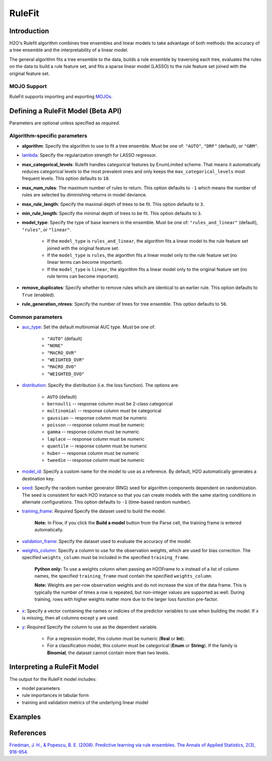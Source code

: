 RuleFit
-------

Introduction
~~~~~~~~~~~~

H2O's Rulefit algorithm combines tree ensembles and linear models to take advantage of both methods: the accuracy of a tree ensemble and the interpretability of a linear model.

The general algorithm fits a tree ensemble to the data, builds a rule ensemble by traversing each tree, evaluates the rules on the data to build a rule feature set, and fits a sparse linear model (LASSO) to the rule feature set joined with the original feature set.

MOJO Support
''''''''''''

RuleFit supports importing and exporting `MOJOs <../save-and-load-model.html#supported-mojos>`__.

Defining a RuleFit Model (Beta API)
~~~~~~~~~~~~~~~~~~~~~~~~~~~~~~~~~~~

Parameters are optional unless specified as *required*.

Algorithm-specific parameters
'''''''''''''''''''''''''''''

- **algorithm**: Specify the algorithm to use to fit a tree ensemble. Must be one of: ``"AUTO"``, ``"DRF"`` (default), or ``"GBM"``. 

- `lambda <algo-params/lambda.html>`__: Specify the regularization strength for LASSO regressor.

- **max_categorical_levels**: Rulefit handles categorical features by EnumLimited scheme. That means it automatically reduces categorical levels to the most prevalent ones and only keeps the ``max_categorical_levels`` most frequent levels. This option defaults to ``10``.

- **max_num_rules**: The maximum number of rules to return. This option defaults to ``-1`` which means the number of rules are selected by diminishing returns in model deviance.

- **max_rule_length**: Specify the maximal  depth of trees to be fit. This option defaults to ``3``.

- **min_rule_length**: Specify the minimal depth of trees to be fit. This option defaults to ``3``.

- **model_type**: Specify the type of base learners in the ensemble. Must be one of: ``"rules_and_linear"`` (default), ``"rules"``, or ``"linear"``. 

    - If the ``model_type`` is ``rules_and_linear``, the algorithm fits a linear model to the rule feature set joined with the original feature set.
    - If the ``model_type`` is ``rules``, the algorithm fits a linear model only to the rule feature set (no linear terms can become important).
    - If the ``model_type`` is ``linear``, the algorithm fits a linear model only to the original feature set (no rule terms can become important).

- **remove_duplicates**: Specify whether to remove rules which are identical to an earlier rule. This option defaults to ``True`` (enabled).

- **rule_generation_ntrees**: Specify the number of trees for tree ensemble. This option defaults to ``50``.

Common parameters
'''''''''''''''''

- `auc_type <algo-params/auc_type.html>`__: Set the default multinomial AUC type. Must be one of:

    - ``"AUTO"`` (default)
    - ``"NONE"``
    - ``"MACRO_OVR"``
    - ``"WEIGHTED_OVR"``
    - ``"MACRO_OVO"``
    - ``"WEIGHTED_OVO"``

- `distribution <algo-params/distribution.html>`__: Specify the distribution (i.e. the loss function). The options are:

	- ``AUTO`` (default)
	- ``bernoulli`` -- response column must be 2-class categorical
	- ``multinomial`` -- response column must be categorical
	- ``gaussian`` -- response column must be numeric
	- ``poisson`` -- response column must be numeric
	- ``gamma`` -- response column must be numeric
	- ``laplace`` -- response column must be numeric
	- ``quantile`` -- response column must be numeric
	- ``huber`` -- response column must be numeric
	- ``tweedie`` -- response column must be numeric

- `model_id <algo-params/model_id.html>`__: Specify a custom name for the model to use as a reference. By default, H2O automatically generates a destination key.

- `seed <algo-params/seed.html>`__: Specify the random number generator (RNG) seed for algorithm components dependent on randomization. The seed is consistent for each H2O instance so that you can create models with the same starting conditions in alternate configurations. This option defaults to ``-1`` (time-based random number).

- `training_frame <algo-params/training_frame.html>`__: *Required* Specify the dataset used to build the model. 
	
	**Note:** In Flow, if you click the **Build a model** button from the Parse cell, the training frame is entered automatically.

- `validation_frame <algo-params/validation_frame.html>`__: Specify the dataset used to evaluate the accuracy of the model.

- `weights_column <algo-params/weights_column.html>`__: Specify a column to use for the observation weights, which are used for bias correction. The specified ``weights_column`` must be included in the specified ``training_frame``. 

   **Python only:** To use a weights column when passing an H2OFrame to ``x`` instead of a list of column names, the specified ``training_frame`` must contain the specified ``weights_column``.

   **Note:** Weights are per-row observation weights and do not increase the size of the data frame. This is typically the number of times a row is repeated, but non-integer values are supported as well. During training, rows with higher weights matter more due to the larger loss function pre-factor.

- `x <algo-params/x.html>`__: Specify a vector containing the names or indicies of the predictor variables to use when building the model. If ``x`` is missing, then all columns except ``y`` are used.

- `y <algo-params/y.html>`__: *Required* Specify the column to use as the dependent variable.

   - For a regression model, this column must be numeric (**Real** or **Int**).
   - For a classification model, this column must be categorical (**Enum** or **String**). If the family is **Binomial**, the dataset cannot contain more than two levels.

Interpreting a RuleFit Model
~~~~~~~~~~~~~~~~~~~~~~~~~~~~

The output for the RuleFit model includes:

- model parameters
- rule importances in tabular form
- training and validation metrics of the underlying linear model

Examples
~~~~~~~~

.. tabs::
	.. code-tab:: r R

		library(h2o)
		h2o.init()

		# Import the titanic dataset:
		f <- "https://s3.amazonaws.com/h2o-public-test-data/smalldata/gbm_test/titanic.csv"
		coltypes <- list(by.col.name = c("pclass", "survived"), types=c("Enum", "Enum"))
		df <- h2o.importFile(f, col.types = coltypes)

		# Split the dataset into train and test
		splits <- h2o.splitFrame(data = df, ratios = 0.8, seed = 1)
		train <- splits[[1]]
		test <- splits[[2]]

		# Set the predictors and response; set the factors:
		response <- "survived"
		predictors <- c("age", "sibsp", "parch", "fare", "sex", "pclass")

		# Build and train the model:
		rfit <- h2o.rulefit(y = response,
		                    x = predictors,
		                    training_frame = train,
		                    max_rule_length = 10,
		                    max_num_rules = 100,
		                    seed = 1)

		# Retrieve the rule importance:
		print(rfit@model$rule_importance)

		# Predict on the test data:
		h2o.predict(rfit, newdata = test)


	.. code-tab:: python

		import h2o
		h2o.init()
		from h2o.estimators import H2ORuleFitEstimator

		# Import the titanic dataset and set the column types:
		f = "https://s3.amazonaws.com/h2o-public-test-data/smalldata/gbm_test/titanic.csv"
		df = h2o.import_file(path=f, col_types={'pclass': "enum", 'survived': "enum"})

		# Split the dataset into train and test
		train, test = df.split_frame(ratios=[0.8], seed=1)

		# Set the predictors and response:
		x = ["age", "sibsp", "parch", "fare", "sex", "pclass"]
		y = "survived"

		# Build and train the model:
		rfit = H2ORuleFitEstimator(max_rule_length=10, 
		                           max_num_rules=100, 
		                           seed=1)
		rfit.train(training_frame=train, x=x, y=y)

		# Retrieve the rule importance:
		print(rfit.rule_importance())

		# Predict on the test data:
		rfit.predict(test)


References
~~~~~~~~~~

`Friedman, J. H., & Popescu, B. E. (2008). Predictive learning via rule ensembles. The Annals of Applied Statistics, 2(3), 916-954.  <https://arxiv.org/abs/0811.1679>`__

